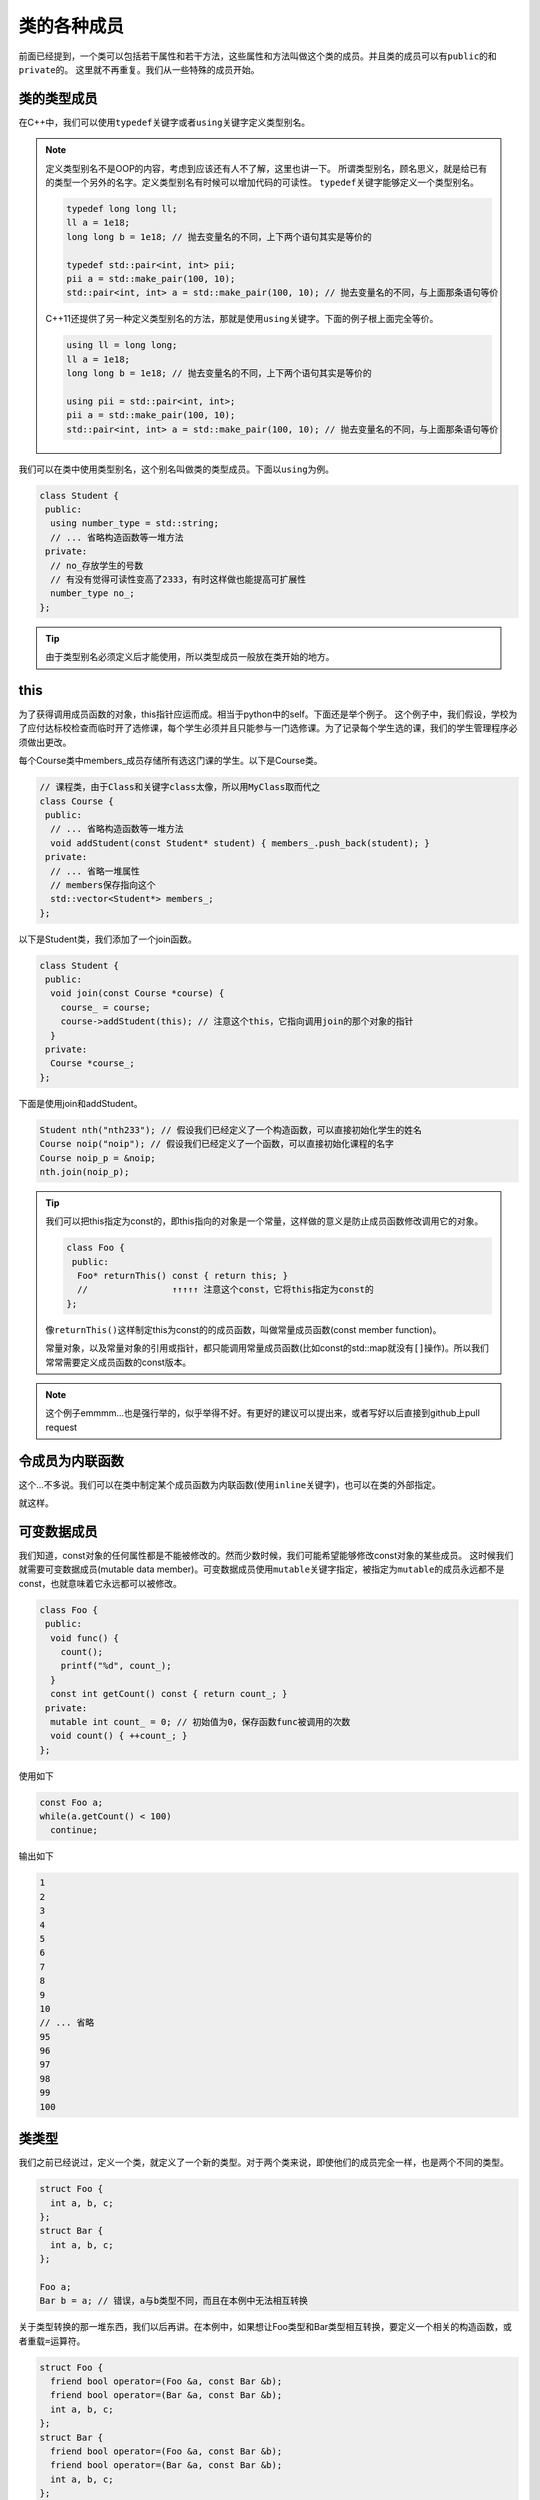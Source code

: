 类的各种成员
========================

前面已经提到，一个类可以包括若干属性和若干方法，这些属性和方法叫做这个类的成员。并且类的成员可以有\ ``public``\的和\ ``private``\的。
这里就不再重复。我们从一些特殊的成员开始。

类的类型成员
------------------------------------

在C++中，我们可以使用\ ``typedef``\关键字或者\ ``using``\关键字定义类型别名。

.. note::

    定义类型别名不是OOP的内容，考虑到应该还有人不了解，这里也讲一下。
    所谓类型别名，顾名思义，就是给已有的类型一个另外的名字。定义类型别名有时候可以增加代码的可读性。
    \ ``typedef``\关键字能够定义一个类型别名。

    .. code:: c++

        typedef long long ll;
        ll a = 1e18;
        long long b = 1e18; // 抛去变量名的不同，上下两个语句其实是等价的

        typedef std::pair<int, int> pii;
        pii a = std::make_pair(100, 10); 
        std::pair<int, int> a = std::make_pair(100, 10); // 抛去变量名的不同，与上面那条语句等价
    
    ..

    C++11还提供了另一种定义类型别名的方法，那就是使用\ ``using``\关键字。下面的例子根上面完全等价。

    .. code:: c++

        using ll = long long;
        ll a = 1e18;
        long long b = 1e18; // 抛去变量名的不同，上下两个语句其实是等价的

        using pii = std::pair<int, int>;
        pii a = std::make_pair(100, 10); 
        std::pair<int, int> a = std::make_pair(100, 10); // 抛去变量名的不同，与上面那条语句等价

    ..

..

我们可以在类中使用类型别名，这个别名叫做类的类型成员。下面以\ ``using``\为例。

.. code:: c++

    class Student {
     public:
      using number_type = std::string;
      // ... 省略构造函数等一堆方法
     private:
      // no_存放学生的号数
      // 有没有觉得可读性变高了2333，有时这样做也能提高可扩展性
      number_type no_;
    };

..

.. tip::

    由于类型别名必须定义后才能使用，所以类型成员一般放在类开始的地方。

..

this
---------------------------------

为了获得调用成员函数的对象，this指针应运而成。相当于python中的self。下面还是举个例子。
这个例子中，我们假设，学校为了应付达标校检查而临时开了选修课，每个学生必须并且只能参与一门选修课。为了记录每个学生选的课，我们的学生管理程序必须做出更改。

每个Course类中members_成员存储所有选这门课的学生。以下是Course类。

.. code::

    // 课程类，由于Class和关键字class太像，所以用MyClass取而代之
    class Course {
     public:
      // ... 省略构造函数等一堆方法
      void addStudent(const Student* student) { members_.push_back(student); }
     private:
      // ... 省略一堆属性
      // members保存指向这个
      std::vector<Student*> members_;
    };

..

以下是Student类，我们添加了一个join函数。

.. code::

    class Student {
     public:
      void join(const Course *course) {
        course_ = course;
        course->addStudent(this); // 注意这个this，它指向调用join的那个对象的指针
      }
     private:
      Course *course_;
    };

..

下面是使用join和addStudent。

.. code:: c++

    Student nth("nth233"); // 假设我们已经定义了一个构造函数，可以直接初始化学生的姓名
    Course noip("noip"); // 假设我们已经定义了一个函数，可以直接初始化课程的名字
    Course noip_p = &noip;
    nth.join(noip_p);

..

.. tip::

    我们可以把this指定为const的，即this指向的对象是一个常量，这样做的意义是防止成员函数修改调用它的对象。

    .. code:: c++

        class Foo {
         public:
          Foo* returnThis() const { return this; }
          //                ↑↑↑↑↑ 注意这个const，它将this指定为const的
        };
    
    ..

    像\ ``returnThis()``\这样制定this为const的的成员函数，叫做常量成员函数(const member function)。

    常量对象，以及常量对象的引用或指针，都只能调用常量成员函数(比如const的std::map就没有\ ``[]``\操作)。所以我们常常需要定义成员函数的const版本。

..

.. note::

    这个例子emmmm...也是强行举的，似乎举得不好。有更好的建议可以提出来，或者写好以后直接到github上pull request

..

令成员为内联函数
-------------------------------

这个...不多说。我们可以在类中制定某个成员函数为内联函数(使用\ ``inline``\关键字)，也可以在类的外部指定。

就这样。

可变数据成员
--------------------------------

我们知道，const对象的任何属性都是不能被修改的。然而少数时候，我们可能希望能够修改const对象的某些成员。
这时候我们就需要可变数据成员(mutable data member)。可变数据成员使用\ ``mutable``\关键字指定，被指定为\ ``mutable``\的成员永远都不是const，也就意味着它永远都可以被修改。

.. code:: c++

    class Foo {
     public:
      void func() {
        count();
        printf("%d", count_);
      }
      const int getCount() const { return count_; }
     private:
      mutable int count_ = 0; // 初始值为0，保存函数func被调用的次数
      void count() { ++count_; }
    };

..

使用如下

.. code:: c++

    const Foo a;
    while(a.getCount() < 100)
      continue;

..

输出如下

.. code::

    1
    2
    3
    4
    5
    6
    7
    8
    9
    10
    // ... 省略
    95
    96
    97
    98
    99
    100

..

类类型
---------------------------------------

我们之前已经说过，定义一个类，就定义了一个新的类型。对于两个类来说，即使他们的成员完全一样，也是两个不同的类型。

.. code:: c++

    struct Foo {
      int a, b, c;
    };
    struct Bar {
      int a, b, c;
    };

    Foo a;
    Bar b = a; // 错误，a与b类型不同，而且在本例中无法相互转换

..

关于类型转换的那一堆东西，我们以后再讲。在本例中，如果想让Foo类型和Bar类型相互转换，要定义一个相关的构造函数，或者重载\ ``=``\运算符。

.. code::
    
    struct Foo {
      friend bool operator=(Foo &a, const Bar &b);
      friend bool operator=(Bar &a, const Bar &b);
      int a, b, c;
    };
    struct Bar {
      friend bool operator=(Foo &a, const Bar &b);
      friend bool operator=(Bar &a, const Bar &b);
      int a, b, c;
    };

    bool operator=(Foo &a, const Bar &b) {
      a.a = b.a;
      a.b = b.a;
      a.c = b.c;
    }

    bool operator=(Bar &a, const Bar &b) {
      a.a = b.a;
      a.b = b.a;
      a.c = b.c;
    }

    Foo a;
    Bar b = a; // ok

..